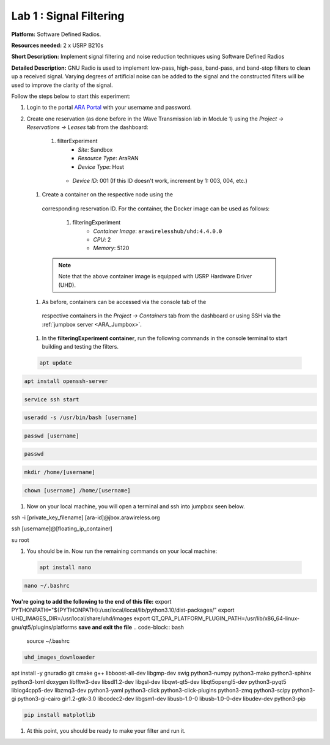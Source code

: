 Lab 1 : Signal Filtering 
==============================

**Platform:** Software Defined Radios.

..
   **Resources needed:** USRP N320, USRP B210, and a general purpose
   server.

**Resources needed:** 2 x USRP B210s

**Short Description:** Implement signal filtering and noise reduction techniques using Software Defined Radios

**Detailed Description:** GNU Radio is used to implement low-pass, 
high-pass, band-pass, and band-stop filters to clean up a received signal.
Varying degrees of artificial noise can be added to the signal and the 
constructed filters will be used to improve the clarity of the signal. 

Follow the steps below to start this experiment:

#. Login to the portal `ARA Portal <https://portal.arawireless.org>`_
   with your username and password.

#. Create one reservation (as done before in the Wave Transmission lab in Module 1)  
   using the *Project -> Reservations ->
   Leases* tab from the dashboard:

      1.  filterExperiment
	       * *Site*: Sandbox  
	       * *Resource Type*: AraRAN  
	       * *Device Type*: Host
      	 * *Device ID*: 001 (If this ID doesn't work, increment by 1: 003, 004, etc.)


 #. Create a container on the respective node using the
   corresponding reservation ID.  For the container, the Docker
   image can be used as follows:

      1. filteringExperiment
	        * *Container Image*: ``arawirelesshub/uhd:4.4.0.0``
	        * *CPU*: 2
	        * *Memory*: 5120
      
   .. note:: Note that the above container image is equipped with
      USRP Hardware Driver (UHD).

 #. As before, containers can be accessed via the console tab of the
   respective containers in the *Project -> Containers* tab from the
   dashboard or using SSH via the :ref:`jumpbox server <ARA_Jumpbox>`.

 #. In the **filteringExperiment container**, run the following commands in the console terminal to start building and testing the filters. 

 .. code-block:: bash

  apt update

.. code-block:: bash

  apt install openssh-server
.. code-block:: bash
 
  service ssh start

.. code-block:: bash

  useradd -s /usr/bin/bash [username]

.. code-block:: bash

  passwd [username]

.. code-block:: bash

  passwd

.. code-block:: bash

  mkdir /home/[username]

.. code-block:: bash

  chown [username] /home/[username]

#. Now on your local machine, you will open a terminal and ssh into jumpbox seen below.

.. code-block:: bash

ssh -i [private_key_filename] [ara-id]@jbox.arawireless.org

.. code-block:: bash

ssh [username]@[floating_ip_container]

.. code-block:: bash

su root

#. You should be in. Now run the remaining commands on your local machine:


 .. code-block:: bash

  apt install nano

.. code-block:: bash

  nano ~/.bashrc

**You're going to add the following to the end of this file:**
export PYTHONPATH="${PYTHONPATH}:/usr/local/local/lib/python3.10/dist-packages/"
export UHD_IMAGES_DIR=/usr/local/share/uhd/images
export QT_QPA_PLATFORM_PLUGIN_PATH=/usr/lib/x86_64-linux-gnu/qt5/plugins/platforms
**save and exit the file**
.. code-block:: bash
 
  source ~/.bashrc

.. code-block:: bash

 uhd_images_downloaeder


apt install -y gnuradio git cmake g++ libboost-all-dev libgmp-dev swig python3-numpy python3-mako python3-sphinx python3-lxml doxygen libfftw3-dev libsdl1.2-dev libgsl-dev libqwt-qt5-dev libqt5opengl5-dev python3-pyqt5 liblog4cpp5-dev libzmq3-dev python3-yaml python3-click python3-click-plugins python3-zmq python3-scipy python3-gi python3-gi-cairo gir1.2-gtk-3.0 libcodec2-dev libgsm1-dev libusb-1.0-0 libusb-1.0-0-dev libudev-dev python3-pip

.. code-block:: bash

  pip install matplotlib

#. At this point, you should be ready to make your filter and run it. 

